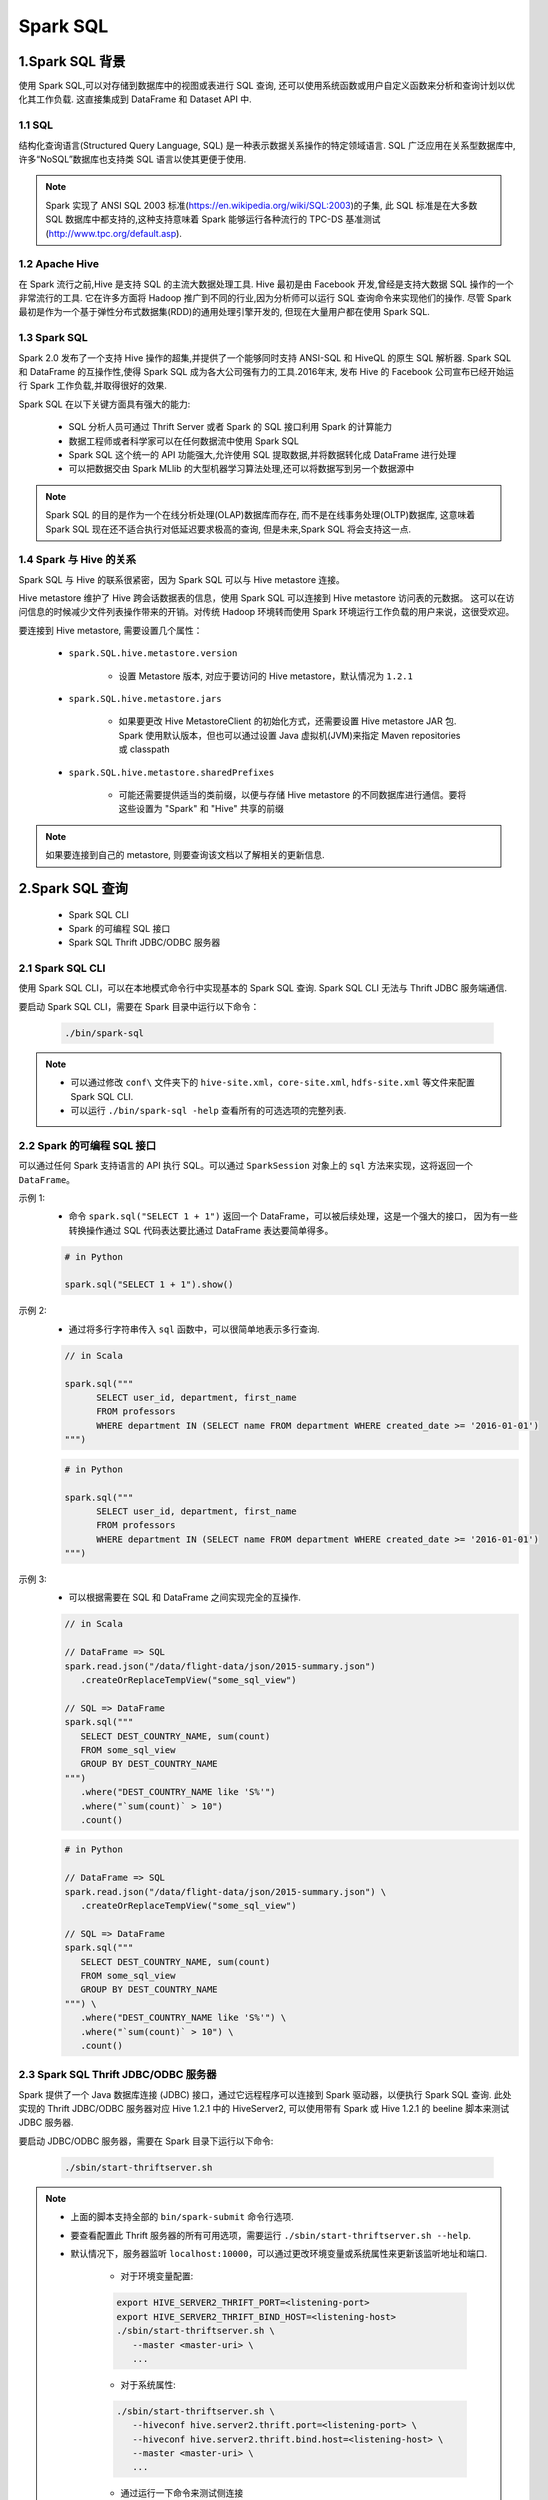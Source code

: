 .. _header-n0:

Spark SQL
==============

.. _header-n3:

1.Spark SQL 背景
------------------

使用 Spark SQL,可以对存储到数据库中的视图或表进行 SQL 查询,
还可以使用系统函数或用户自定义函数来分析和查询计划以优化其工作负载. 
这直接集成到 DataFrame 和 Dataset API 中.

1.1 SQL
~~~~~~~~~~~~~~~~~

结构化查询语言(Structured Query Language, SQL) 是一种表示数据关系操作的特定领域语言.
SQL 广泛应用在关系型数据库中,许多“NoSQL”数据库也支持类 SQL 语言以使其更便于使用.

.. note:: 

   Spark 实现了 ANSI SQL 2003 标准(https://en.wikipedia.org/wiki/SQL:2003)的子集,
   此 SQL 标准是在大多数 SQL 数据库中都支持的,这种支持意味着 Spark 能够运行各种流行的 
   TPC-DS 基准测试(http://www.tpc.org/default.asp).

1.2 Apache Hive
~~~~~~~~~~~~~~~~~~

在 Spark 流行之前,Hive 是支持 SQL 的主流大数据处理工具.
Hive 最初是由 Facebook 开发,曾经是支持大数据 SQL 操作的一个非常流行的工具.
它在许多方面将 Hadoop 推广到不同的行业,因为分析师可以运行 SQL 查询命令来实现他们的操作.
尽管 Spark 最初是作为一个基于弹性分布式数据集(RDD)的通用处理引擎开发的,
但现在大量用户都在使用 Spark SQL.

1.3 Spark SQL
~~~~~~~~~~~~~~

Spark 2.0 发布了一个支持 Hive 操作的超集,并提供了一个能够同时支持 ANSI-SQL 和 HiveQL 的原生 SQL 解析器.
Spark SQL 和 DataFrame 的互操作性,使得 Spark SQL 成为各大公司强有力的工具.2016年末,
发布 Hive 的 Facebook 公司宣布已经开始运行 Spark 工作负载,并取得很好的效果.

Spark SQL 在以下关键方面具有强大的能力:

   - SQL 分析人员可通过 Thrift Server 或者 Spark 的 SQL 接口利用 Spark 的计算能力

   - 数据工程师或者科学家可以在任何数据流中使用 Spark SQL

   - Spark SQL 这个统一的 API 功能强大,允许使用 SQL 提取数据,并将数据转化成 DataFrame 进行处理

   - 可以把数据交由 Spark MLlib 的大型机器学习算法处理,还可以将数据写到另一个数据源中

.. note:: 

   Spark SQL 的目的是作为一个在线分析处理(OLAP)数据库而存在, 而不是在线事务处理(OLTP)数据库, 
   这意味着 Spark SQL 现在还不适合执行对低延迟要求极高的查询, 但是未来,Spark SQL 将会支持这一点.

1.4 Spark 与 Hive 的关系
~~~~~~~~~~~~~~~~~~~~~~~~~~

Spark SQL 与 Hive 的联系很紧密，因为 Spark SQL 可以与 Hive metastore 连接。

Hive metastore 维护了 Hive 跨会话数据表的信息，使用 Spark SQL 可以连接到 Hive metastore 访问表的元数据。
这可以在访问信息的时候减少文件列表操作带来的开销。对传统 Hadoop 环境转而使用 Spark 环境运行工作负载的用户来说，这很受欢迎。

要连接到 Hive metastore, 需要设置几个属性：

   - ``spark.SQL.hive.metastore.version``

      - 设置 Metastore 版本, 对应于要访问的 Hive metastore，默认情况为 ``1.2.1``
   
   - ``spark.SQL.hive.metastore.jars``
      
      - 如果要更改 Hive MetastoreClient 的初始化方式，还需要设置 Hive metastore JAR 包. Spark 使用默认版本，但也可以通过设置 Java 虚拟机(JVM)来指定 Maven repositories 或 classpath

   - ``spark.SQL.hive.metastore.sharedPrefixes``
      
      - 可能还需要提供适当的类前缀，以便与存储 Hive metastore 的不同数据库进行通信。要将这些设置为 "Spark" 和 "Hive" 共享的前缀

.. note:: 

   如果要连接到自己的 metastore, 则要查询该文档以了解相关的更新信息.


.. _header-n4:

2.Spark SQL 查询
------------------

   - Spark SQL CLI
   - Spark 的可编程 SQL 接口
   - Spark SQL Thrift JDBC/ODBC 服务器

2.1 Spark SQL CLI
~~~~~~~~~~~~~~~~~~~~~~

使用 Spark SQL CLI，可以在本地模式命令行中实现基本的 Spark SQL 查询. Spark SQL CLI 无法与 Thrift JDBC 服务端通信.

要启动 Spark SQL CLI，需要在 Spark 目录中运行以下命令：

   .. code-block:: shell

      ./bin/spark-sql

.. note:: 

   - 可以通过修改 ``conf\`` 文件夹下的 ``hive-site.xml``，``core-site.xml``, ``hdfs-site.xml`` 等文件来配置 Spark SQL CLI.

   - 可以运行 ``./bin/spark-sql -help`` 查看所有的可选选项的完整列表.


2.2 Spark 的可编程 SQL 接口
~~~~~~~~~~~~~~~~~~~~~~~~~~~~~

可以通过任何 Spark 支持语言的 API 执行 SQL。可以通过 ``SparkSession`` 对象上的 ``sql`` 方法来实现，这将返回一个 ``DataFrame``。

示例 1:
   - 命令 ``spark.sql("SELECT 1 + 1")`` 返回一个 DataFrame，可以被后续处理，这是一个强大的接口， 
     因为有一些转换操作通过 SQL 代码表达要比通过 DataFrame 表达要简单得多。

   .. code-block:: python

      # in Python

      spark.sql("SELECT 1 + 1").show()

示例 2: 
   - 通过将多行字符串传入 ``sql`` 函数中，可以很简单地表示多行查询.

   .. code-block:: scala

      // in Scala

      spark.sql("""
            SELECT user_id, department, first_name 
            FROM professors
            WHERE department IN (SELECT name FROM department WHERE created_date >= '2016-01-01')
      """)
   
   .. code-block:: python

      # in Python

      spark.sql("""
            SELECT user_id, department, first_name 
            FROM professors
            WHERE department IN (SELECT name FROM department WHERE created_date >= '2016-01-01')
      """)


示例 3:
   - 可以根据需要在 SQL 和 DataFrame 之间实现完全的互操作.

   .. code-block:: scala

      // in Scala

      // DataFrame => SQL
      spark.read.json("/data/flight-data/json/2015-summary.json")
         .createOrReplaceTempView("some_sql_view") 
      
      // SQL => DataFrame
      spark.sql("""
         SELECT DEST_COUNTRY_NAME, sum(count)
         FROM some_sql_view 
         GROUP BY DEST_COUNTRY_NAME
      """)
         .where("DEST_COUNTRY_NAME like 'S%'")
         .where("`sum(count)` > 10")
         .count()
   
   .. code-block:: python

      # in Python

      // DataFrame => SQL
      spark.read.json("/data/flight-data/json/2015-summary.json") \
         .createOrReplaceTempView("some_sql_view") 
      
      // SQL => DataFrame
      spark.sql("""
         SELECT DEST_COUNTRY_NAME, sum(count)
         FROM some_sql_view 
         GROUP BY DEST_COUNTRY_NAME
      """) \
         .where("DEST_COUNTRY_NAME like 'S%'") \
         .where("`sum(count)` > 10") \
         .count()


2.3 Spark SQL Thrift JDBC/ODBC 服务器
~~~~~~~~~~~~~~~~~~~~~~~~~~~~~~~~~~~~~~

Spark 提供了一个 Java 数据库连接 (JDBC) 接口，通过它远程程序可以连接到 Spark 驱动器，以便执行 Spark SQL 查询. 
此处实现的 Thrift JDBC/ODBC 服务器对应 Hive 1.2.1 中的 HiveServer2, 可以使用带有 Spark 或 Hive 1.2.1 的 beeline 脚本来测试 JDBC 服务器.

要启动 JDBC/ODBC 服务器，需要在 Spark 目录下运行以下命令:

   .. code-block:: shell

      ./sbin/start-thriftserver.sh


.. note:: 

   - 上面的脚本支持全部的 ``bin/spark-submit`` 命令行选项.

   - 要查看配置此 Thrift 服务器的所有可用选项，需要运行 ``./sbin/start-thriftserver.sh --help``.

   - 默认情况下，服务器监听 ``localhost:10000``，可以通过更改环境变量或系统属性来更新该监听地址和端口.
      
      - 对于环境变量配置:

      .. code-block:: shell

         export HIVE_SERVER2_THRIFT_PORT=<listening-port>
         export HIVE_SERVER2_THRIFT_BIND_HOST=<listening-host>
         ./sbin/start-thriftserver.sh \
            --master <master-uri> \
            ...
      
      - 对于系统属性:

      .. code-block:: shell

         ./sbin/start-thriftserver.sh \
            --hiveconf hive.server2.thrift.port=<listening-port> \
            --hiveconf hive.server2.thrift.bind.host=<listening-host> \
            --master <master-uri> \
            ...
      
      - 通过运行一下命令来测试侧连接

      .. code-block:: shell
         
         # beeline 将询问你的用户名和密码，在非安全模式下，只需要在计算机上输入用户名和一个空白密码即可,对于安全模式，请按照 beeline 文档中给出的说明进行操作
         ./bin/beeline
      

3. Catalog
------------------

Spark SQL 中最高级别的抽象是 Catalog. 

Catalog 是一个抽象，用于存储用户数据中的元数据以及其他有用的东西，如：数据库、数据表、函数、视图. 
它在 ``org.apache.spark.sql.catalog.Catalog`` 包中，它包含许多有用的函数，用于执行诸如列举表、数据库和函数之类的操作。

对于用户来说，Catalog 具有自解释性，它实际上只是 Spark SQL 的另一个编程接口. 
因此如果使用该编程接口，需要将所有内容放在 ``spark.sql()`` 函数中以执行相关代码.

.. _header-n1009:

3.1 数据表
~~~~~~~~~~~~~~~~~~~~~

要使用 Spark SQL 来执行任何操作之前，首先需要定义数据表，数据表在逻辑上等同于 DataFrame，因为他们都是承载数据的数据结构。

数据表和 DataFrame 的核心区别在于: 
   
   - DataFrame 是在编程语言范围内定义的
   
   - 数据表是在数据库中定义的

.. note:: 

   在 Spark 2.X 中，数据表始终是实际包含数据的，没有类似视图表的概念，只有视图不包含数据，这一点很重要，因为如果要删除一个表，那么可能会导致丢失数据.


3.2 Spark 托管表
~~~~~~~~~~~~~~~~~~~




.. _header-n1010:

3.3 Spark SQL 创建表
~~~~~~~~~~~~~~~~~~~~~~~~~~

读取 flight data 并创建为一张表:

.. code:: sql

   CREATE TABLE flights (
       DEST_COUNTRY_NAME STRING, 
       ORIGIN_COUNTRY_NAME STRING, 
       COUNTS LONG
   )
   USING JSON OPTIONS (path "/data/flight-data/json/2015-summary.json")

.. code:: sql

   CREATE TABLE flights (
       DEST_COUNTRY_NAME STRING, 
       ORIGIN_COUNTRY_NAME STRING "remember, the US will be most prevalent", 
       COUNTS LONG
   )
   USING JSON OPTIONS (path, "/data/flight-dat/json/2015-summary.json")

.. code:: sql

   CREATE TABLE flights_from_select USING parquet AS 
   SELECT * 
   FROM flights

.. code:: sql

   CREATE TALBE IF NOT EXISTS flights_from_select AS 
   SELECT *
   FROM flights

.. code:: sql

   CREATE TABLE partitioned_flights USING parquet PARTITION BY (DEST_COUNTRY_NAME) AS 
   SELECT 
       DEST_COUNTRY_NAME, 
       ORIGIN_COUNTRY_NAME, 
       COUNTS 
   FROM flights
   LIMIT 5

.. _header-n1018:

3.4 Spark SQL 创建外部表
~~~~~~~~~~~~~~~~~~~~~~~~~~

.. _header-n1019:

3.5 Spark SQL 插入表
~~~~~~~~~~~~~~~~~~~~~~~~~~

.. code:: sql

   INSERT INTO flights_from_select
   SELECT 
       DEST_COUNTRY_NAME,
       ORIGIN_COUNTRY_NAME,
       COUNTS
   FROM flights
   LIMIT 20

.. code:: sql

   INSERT INTO partitioned_flights
   PARTITION (DEST_COUNTRY_NAME="UNITED STATES")
   SELECT 
       COUNTS,
       ORIGIN_COUNTRY_NAME
   FROM flights
   WHERE DEST_COUNTRY_NAME="UNITED STATES"
   LIMIT 12

.. _header-n1024:

3.6 Spark SQL Describing 表 Matadata
~~~~~~~~~~~~~~~~~~~~~~~~~~~~~~~~~~~~~~~~~~~~~~~~~~~~

.. code:: sql

   DESCRIBE TABLE flights_csv

.. _header-n1026:

3.7 Spark SQL Refreshing 表 Matadata
~~~~~~~~~~~~~~~~~~~~~~~~~~~~~~~~~~~~~~~

.. code:: sql

   REFRESH TABLE partitioned_flights

.. code:: sql

   MSCK REPAIR TABLE partitioned_flights

.. _header-n1030:

3.8 Spark SQL 删除表
~~~~~~~~~~~~~~~~~~~~~~~~~~

   当删除管理表(managed table)时,表中的数据和表的定义都会被删除；

.. code:: sql

   DROP TABLE flights_csv;
   DROP TABLE IF EXISTS flights_csv;

..

   当删除非管理表时,表中的数据不会被删除,但是不能够再引用原来表的名字对表进行操作；

.. _header-n1038:

3.9 Caching 表
~~~~~~~~~~~~~~~~~~~~~~~~~~

.. code:: sql

   CACHE TABLE flights
   UNCACHE TABLE flights




.. _header-n1042:

4. 视图 (views)
------------------

   -  A view specifies a set of transformations on top of an existing
      table-basically just saved query plans, which cna be convenient
      for organizing or resuing query logic.

   -  A view is effectively a transformation and Spark will perform it
      only at query time, views are equivalent to create a new DataFrame
      from an existing DataFrame.

.. _header-n1049:

4.1 创建视图
~~~~~~~~~~~~~~~

创建 View:

.. code:: sql

   CREATE VIEW just_usa_view AS
   SELECT *
   FROM flights 
   WHERE DEST_COUNTRY_NAME = 'UNITED STATES'

.. code:: sql

   CREATE OR REPLACE TEMP VIEW just_usa_view_temp AS 
   SELECT *
   FROM flights
   WHERE DEST_COUNTRY_NAME = "UNITED STATES"

创建临时 View:

.. code:: sql

   CREATE TEMP VIEW just_usa_view_temp AS 
   SELECT *
   FROM flights 
   WHERE DEST_COUNTRY_NAME = "UNITED STATES"

创建全局临时 View:

.. code:: sql

   CREATE GLOBAL TEMP VIEW just_usa_global_view_temp AS 
   SELECT *
   FROM flights
   WHERE DEST_COUNTRY_NAME = "UNITED STATES"

   SHOW TABLES

.. _header-n1057:

4.2 删除视图
~~~~~~~~~~~~~~~

.. code:: sql

   DROP VIEW IF EXISTS just_usa_view;

.. _header-n1059:

4.3 DataFrame 和 View
~~~~~~~~~~~~~~~~~~~~~~~~~

**DataFrame:**

.. code:: scala

   val flights = spark.read.format("json")
       .load("/data/flight-data/json/2015-summary.json")

   val just_usa_df = flights.where("dest_country_name = 'United States'")

   just_usa_df.selectExpr("*").explain

**View:**

.. code:: sql

   EXPLAIN SELECT * FROM just_usa_view
   EXPLAIN SELECT * FROM flights WHERE dest_country_name = "United States"

.. _header-n1065:

5. 数据库 (databases)
-------------------------

.. _header-n1066:

5.1 创建数据库
~~~~~~~~~~~~~~~~~~~~~~

.. _header-n1067:

5.2 配置数据库
~~~~~~~~~~~~~~~~~~~~~~

.. _header-n1068:

5.3 删除数据库
~~~~~~~~~~~~~~~~~~~~~~

.. _header-n1070:

6. 数据查询语句
-------------------------

   ANSI SQL

**(1) 查询语句**

.. code:: sql

   SELECT [ALL|DESTINCT] 
       named_expression[, named_expression, ...]
   FROM relation[, relation, ...] 
        [lateral_view[, lateral_view, ...]]
   [WHERE boolean_expression]
   [aggregation [HAVING boolean_expression]]
   [ORDER BY sort_expression]
   [CLUSTER BY expression]
   [DISTRIBUTE BY expression]
   [SORT BY sort_expression]
   [WINDOW named_window[, WINDOW named_window, ...]]
   [LIMIT num_rows]

其中:

-  named_expression:

   -  ``expression [AS alias]``

-  relation:

   -  ``join_relation``

   -  ``(table_name|query|relation) [sample] [AS alias]``

   -  ``VALUES (expression)[, (expressions), ...] [AS (column_name[, column_name, ...])]``

-  expression:

   -  ``expression[, expression]``

-  sort_expression:

   -  ``expression [ASC|DESC][, expression [ASC|DESC], ...]``

**(2) CASE...WHEN...THEN...ELSE...END 语句**

.. code:: sql

   SELECT 
       CASE WHEN DEST_COUNTRY_NAME = 'UNITED STATES' THEN 1
            WHEN DEST_COUNTRY_NAME = 'Egypt' THEN 0
            ELSE -1 
       END
   FROM partitioned_flights




.. _header-n1104:

7. 其他
------------



